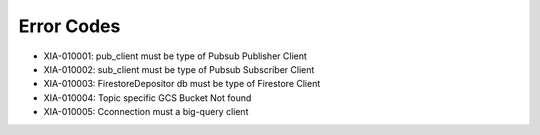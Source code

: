 Error Codes
===========

* XIA-010001: pub_client must be type of Pubsub Publisher Client
* XIA-010002: sub_client must be type of Pubsub Subscriber Client
* XIA-010003: FirestoreDepositor db must be type of Firestore Client
* XIA-010004: Topic specific GCS Bucket Not found
* XIA-010005: Cconnection must a big-query client